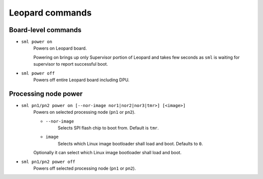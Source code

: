 Leopard commands
================

Board-level commands
--------------------

* ``sml power on``
    Powers on Leopard board.

    Powering on brings up only Supervisor portion of Leopard and takes few seconds as ``sml`` is waiting for supervisor to report successful boot.

* ``sml power off``
    Powers off entire Leopard board including DPU.

Processing node power
---------------------

* ``sml pn1/pn2 power on [--nor-image nor1|nor2|nor3|tmr>] [<image>]``
    Powers on selected processing node (``pn1`` or ``pn2``).

    * ``--nor-image``
        Selects SPI flash chip to boot from. Default is ``tmr``.
    * ``image``
        Selects which Linux image bootloader shall load and boot. Defaults to ``0``.

    Optionally it can select which Linux image bootloader shall load and boot.

* ``sml pn1/pn2 power off``
    Powers off selected processing node (``pn1`` or ``pn2``).
